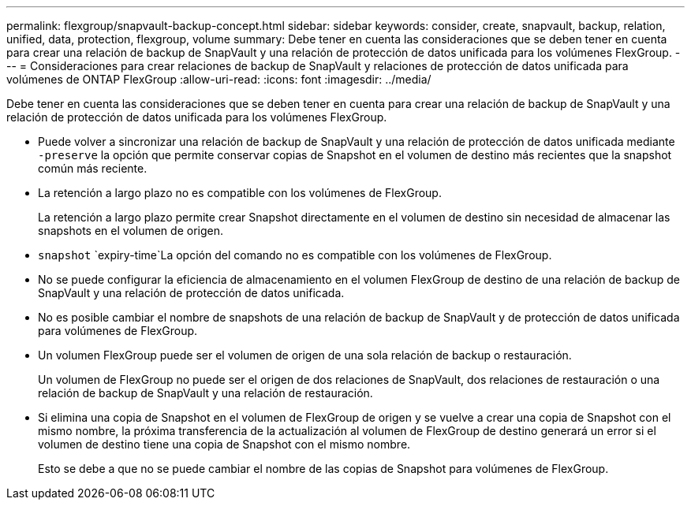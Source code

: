 ---
permalink: flexgroup/snapvault-backup-concept.html 
sidebar: sidebar 
keywords: consider, create, snapvault, backup, relation, unified, data, protection, flexgroup, volume 
summary: Debe tener en cuenta las consideraciones que se deben tener en cuenta para crear una relación de backup de SnapVault y una relación de protección de datos unificada para los volúmenes FlexGroup. 
---
= Consideraciones para crear relaciones de backup de SnapVault y relaciones de protección de datos unificada para volúmenes de ONTAP FlexGroup
:allow-uri-read: 
:icons: font
:imagesdir: ../media/


[role="lead"]
Debe tener en cuenta las consideraciones que se deben tener en cuenta para crear una relación de backup de SnapVault y una relación de protección de datos unificada para los volúmenes FlexGroup.

* Puede volver a sincronizar una relación de backup de SnapVault y una relación de protección de datos unificada mediante `-preserve` la opción que permite conservar copias de Snapshot en el volumen de destino más recientes que la snapshot común más reciente.
* La retención a largo plazo no es compatible con los volúmenes de FlexGroup.
+
La retención a largo plazo permite crear Snapshot directamente en el volumen de destino sin necesidad de almacenar las snapshots en el volumen de origen.

*  `snapshot` `expiry-time`La opción del comando no es compatible con los volúmenes de FlexGroup.
* No se puede configurar la eficiencia de almacenamiento en el volumen FlexGroup de destino de una relación de backup de SnapVault y una relación de protección de datos unificada.
* No es posible cambiar el nombre de snapshots de una relación de backup de SnapVault y de protección de datos unificada para volúmenes de FlexGroup.
* Un volumen FlexGroup puede ser el volumen de origen de una sola relación de backup o restauración.
+
Un volumen de FlexGroup no puede ser el origen de dos relaciones de SnapVault, dos relaciones de restauración o una relación de backup de SnapVault y una relación de restauración.

* Si elimina una copia de Snapshot en el volumen de FlexGroup de origen y se vuelve a crear una copia de Snapshot con el mismo nombre, la próxima transferencia de la actualización al volumen de FlexGroup de destino generará un error si el volumen de destino tiene una copia de Snapshot con el mismo nombre.
+
Esto se debe a que no se puede cambiar el nombre de las copias de Snapshot para volúmenes de FlexGroup.


